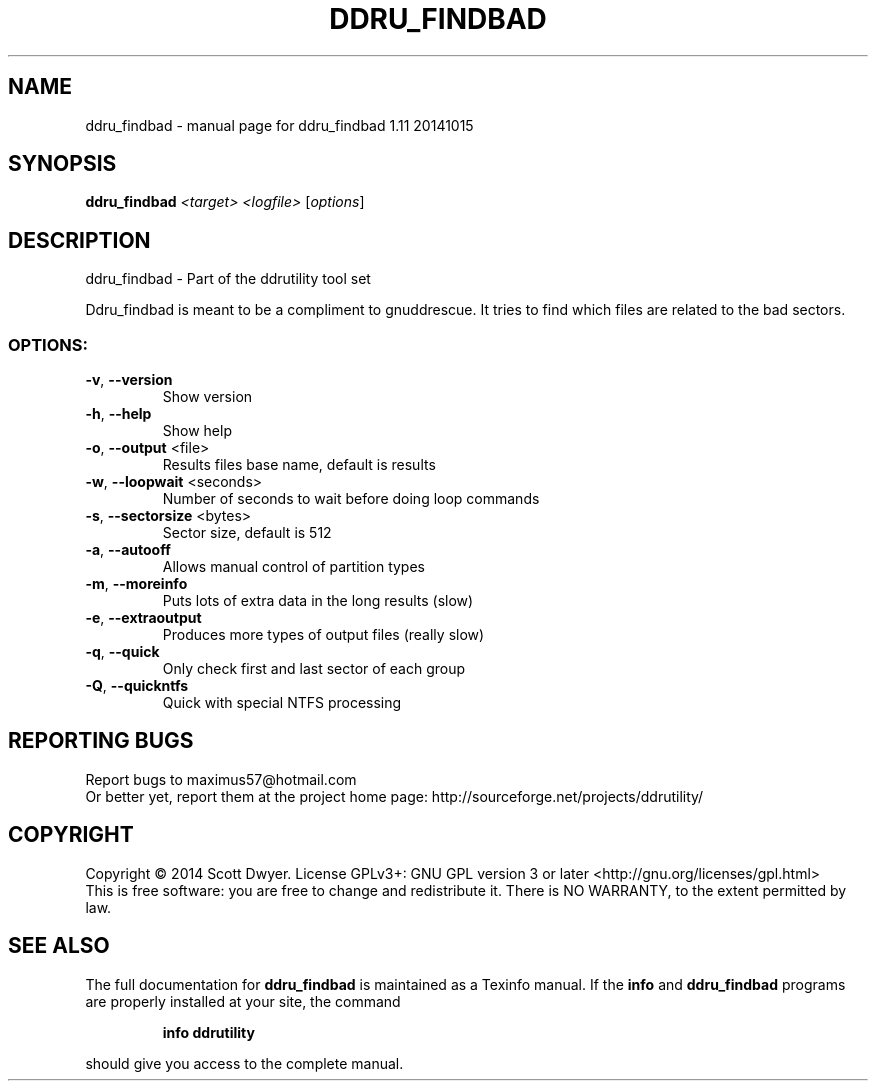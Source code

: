 .\" DO NOT MODIFY THIS FILE!  It was generated by help2man 1.44.1.
.TH DDRU_FINDBAD "1" "November 2016" "ddru_findbad 1.11 20141015" "User Commands"
.SH NAME
ddru_findbad \- manual page for ddru_findbad 1.11 20141015
.SH SYNOPSIS
.B ddru_findbad
\fI<target> <logfile> \fR[\fIoptions\fR]
.SH DESCRIPTION
ddru_findbad \- Part of the ddrutility tool set
.PP
Ddru_findbad is meant to be a compliment to gnuddrescue. It tries to find which files are related to the bad sectors.
.SS "OPTIONS:"
.TP
\fB\-v\fR, \fB\-\-version\fR
Show version
.TP
\fB\-h\fR, \fB\-\-help\fR
Show help
.TP
\fB\-o\fR, \fB\-\-output\fR <file>
Results files base name, default is results
.TP
\fB\-w\fR, \fB\-\-loopwait\fR <seconds>
Number of seconds to wait before doing loop commands
.TP
\fB\-s\fR, \fB\-\-sectorsize\fR <bytes>
Sector size, default is 512
.TP
\fB\-a\fR, \fB\-\-autooff\fR
Allows manual control of partition types
.TP
\fB\-m\fR, \fB\-\-moreinfo\fR
Puts lots of extra data in the long results (slow)
.TP
\fB\-e\fR, \fB\-\-extraoutput\fR
Produces more types of output files (really slow)
.TP
\fB\-q\fR, \fB\-\-quick\fR
Only check first and last sector of each group
.TP
\fB\-Q\fR, \fB\-\-quickntfs\fR
Quick with special NTFS processing
.SH "REPORTING BUGS"
Report bugs to maximus57@hotmail.com
.br
Or better yet, report them at the project home page:
http://sourceforge.net/projects/ddrutility/
.SH COPYRIGHT
Copyright \(co 2014 Scott Dwyer.
License GPLv3+: GNU GPL version 3 or later <http://gnu.org/licenses/gpl.html>
.br
This is free software: you are free to change and redistribute it.
There is NO WARRANTY, to the extent permitted by law.
.SH "SEE ALSO"
The full documentation for
.B ddru_findbad
is maintained as a Texinfo manual.  If the
.B info
and
.B ddru_findbad
programs are properly installed at your site, the command
.IP
.B info ddrutility
.PP
should give you access to the complete manual.
